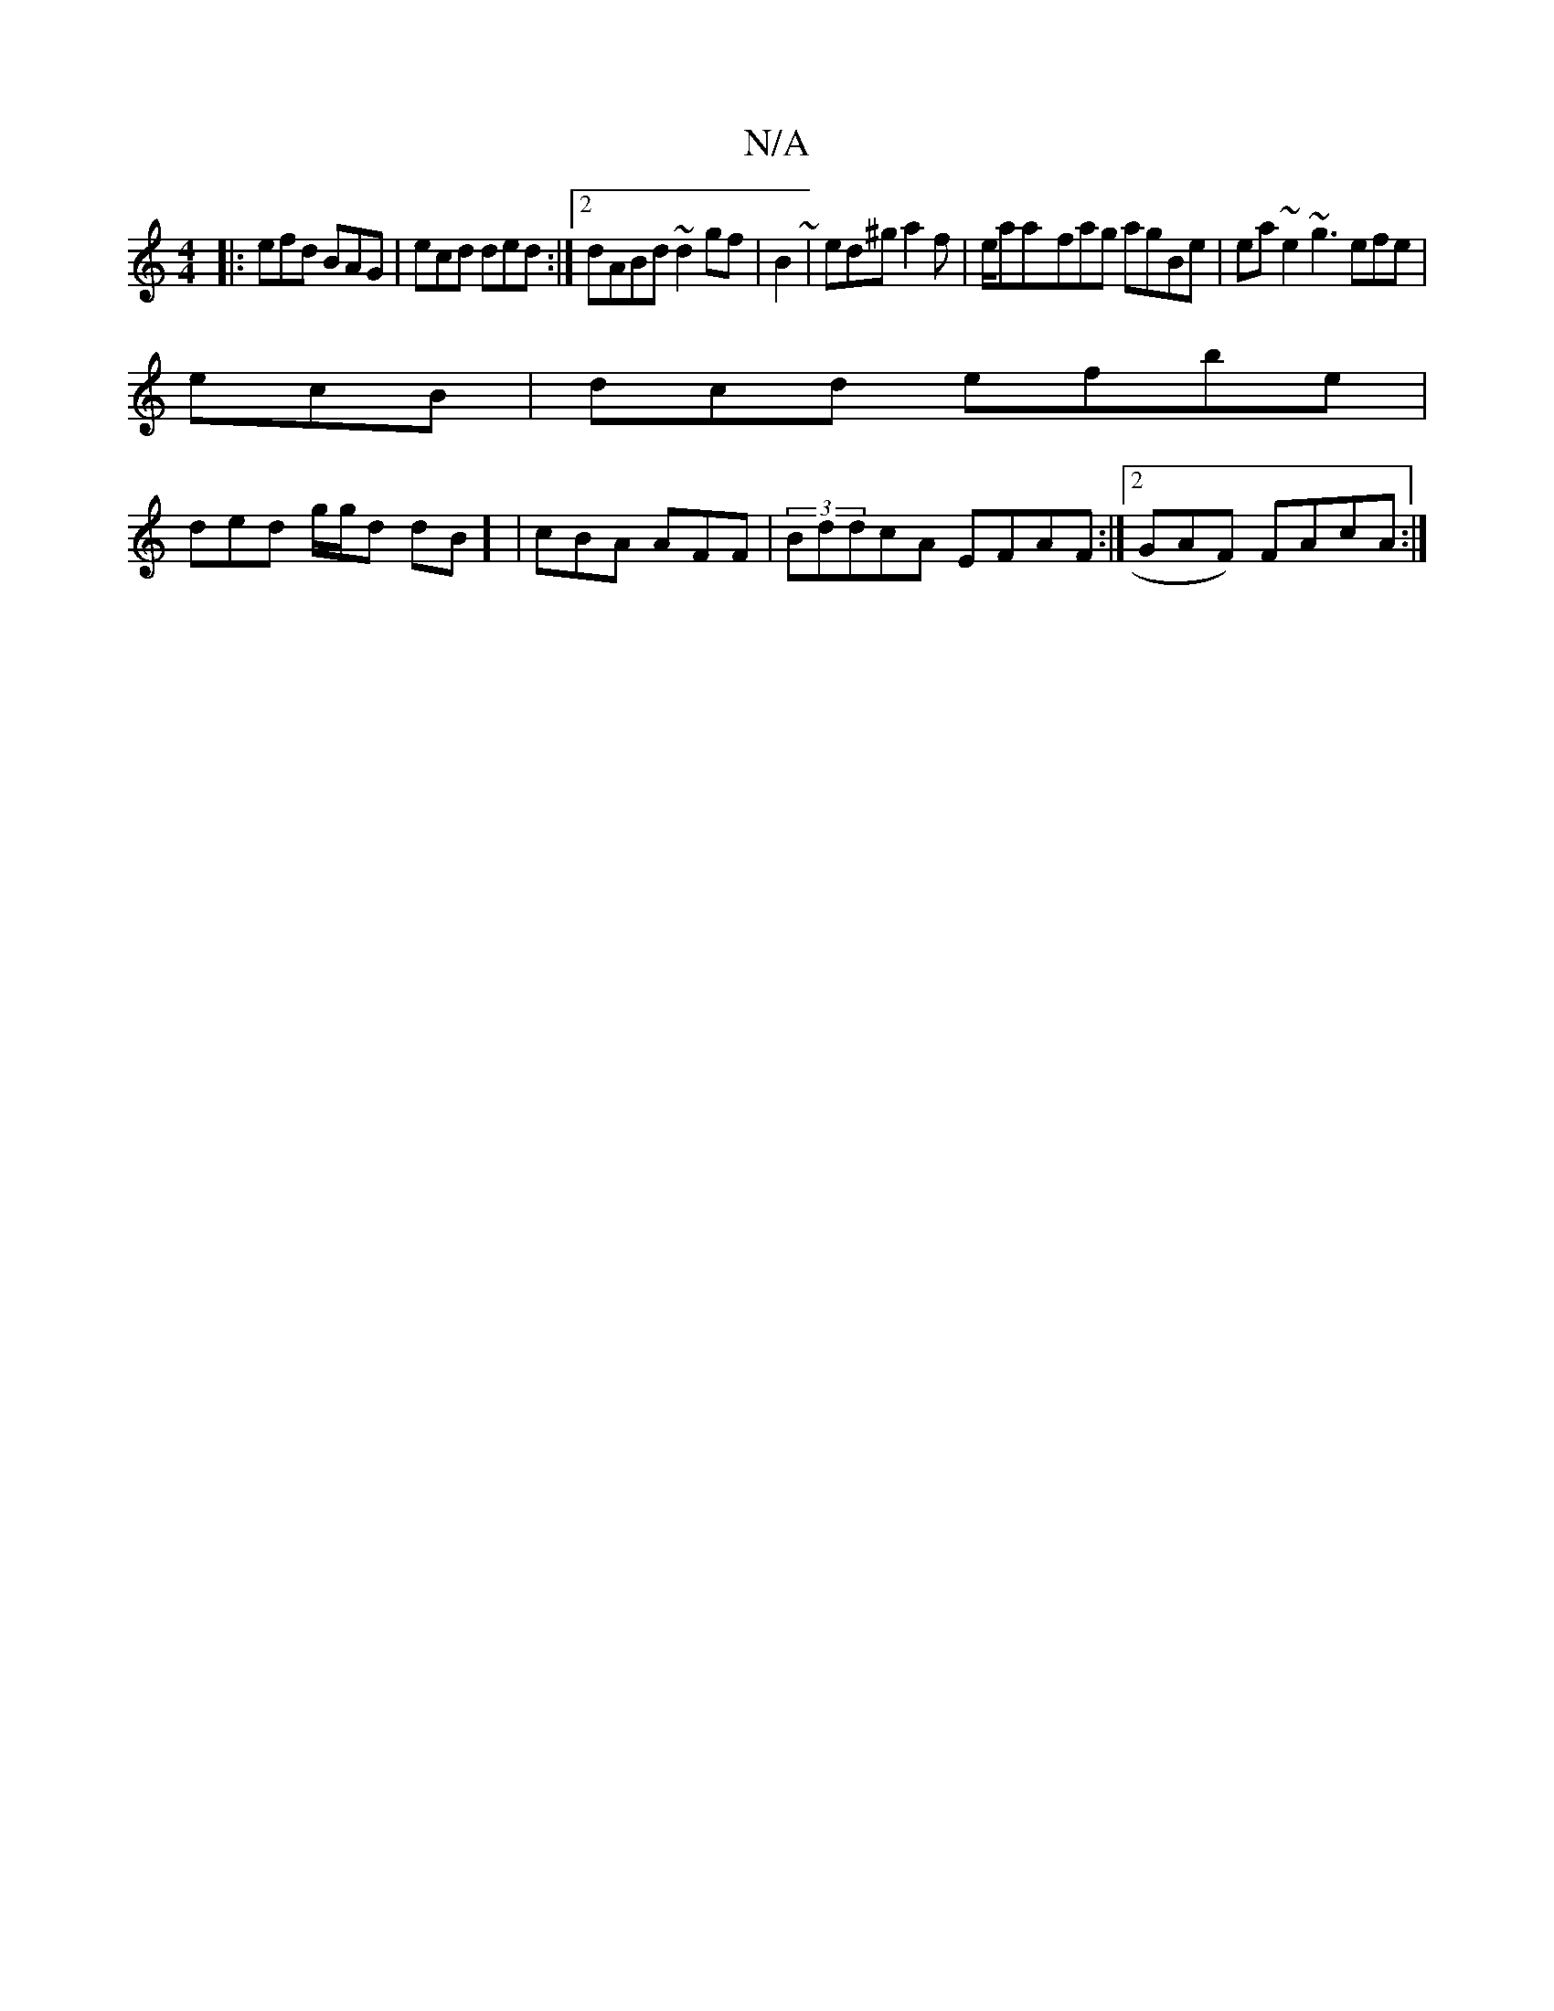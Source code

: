 X:1
T:N/A
M:4/4
R:N/A
K:Cmajor
|:) efd BAG | ecd ded:|2 dABd ~d2gf | B2 ~ | ed^g a2 f|e/aa-fag agBe|ea~e2 ~g3 efe|
ecB |dcd efbe|
ded g/g/d dB] | cBA AFF| (3BddcA EFAF :|2 GAF) FAcA:|

|: |:(3def {g}(3fge gfd:|
|:e2d e2d|
edc BAGE 